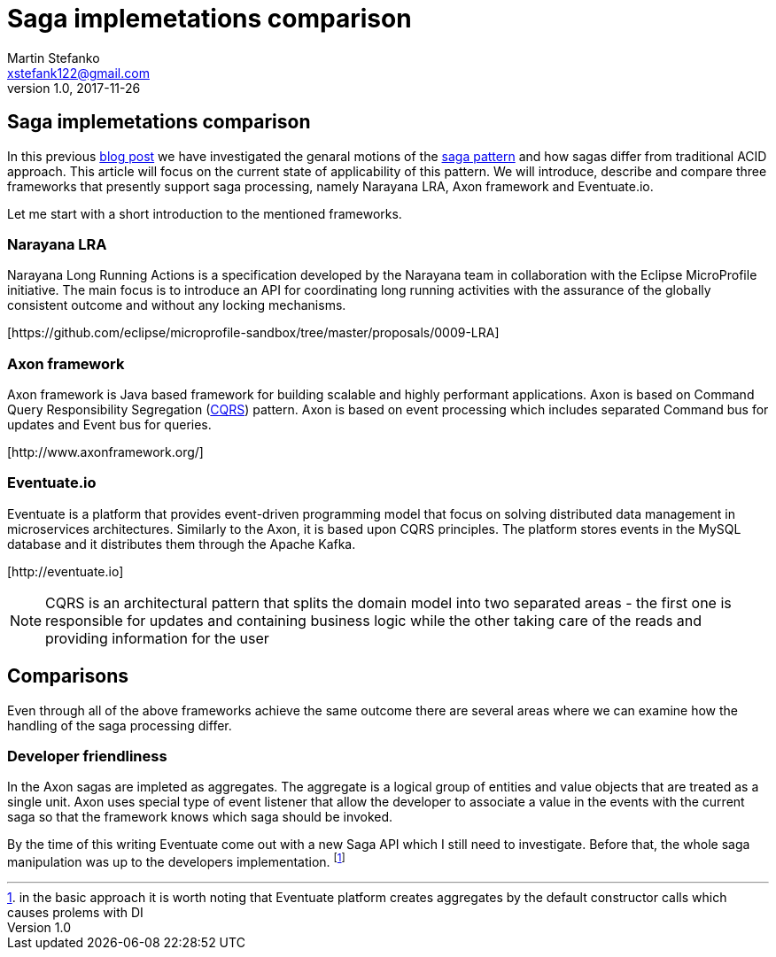 = Saga implemetations comparison
Martin Stefanko <xstefank122@gmail.com>
v1.0, 2017-11-26
ifndef::imagesdir[:imagesdir: images]
:sourcedir: src/main/java

== Saga implemetations comparison

In this previous http://jbossts.blogspot.cz/2017/06/sagas-and-how-they-differ-from-two.html[blog post]
we have investigated the genaral motions of the https://www.cs.cornell.edu/andru/cs711/2002fa/reading/sagas.pdf[saga pattern]
and how sagas differ from traditional ACID approach.
This article will focus on the current state of applicability of
this pattern. We will introduce, describe and compare three frameworks
that presently support saga processing, namely Narayana LRA,
Axon framework and Eventuate.io.

Let me start with a short introduction to the mentioned frameworks.

=== Narayana LRA

Narayana Long Running Actions is a specification developed by the Narayana team
in collaboration with the Eclipse MicroProfile initiative. The main focus is to
introduce an API for coordinating long running activities with the assurance
of the globally consistent outcome and without any locking mechanisms.

[\https://github.com/eclipse/microprofile-sandbox/tree/master/proposals/0009-LRA]


=== Axon framework

Axon framework is Java based framework for building
scalable and highly performant applications. Axon is based on Command Query
Responsibility Segregation (https://martinfowler.com/bliki/CQRS.html[CQRS])
pattern. Axon is based on event processing which includes separated Command bus for
updates and Event bus for queries.

[\http://www.axonframework.org/]


=== Eventuate.io

Eventuate is a platform that provides event-driven programming model that focus
on solving distributed data management in microservices architectures. Similarly
to the Axon, it is based upon CQRS principles. The platform stores events
in the MySQL database and it distributes them through the Apache Kafka.

[\http://eventuate.io]

NOTE: CQRS is an architectural pattern that splits the domain model into two separated
      areas - the first one is responsible for updates and containing business logic
      while the other taking care of the reads and providing information for the user

== Comparisons

Even through all of the above frameworks achieve the same outcome there are
several areas where we can examine how the handling of the saga processing differ.



=== Developer friendliness

//TODO
//The LRA provides for the developer traditional coordinator oriented architecture. Individual
//participants can join the LRA by the HTTP call to the LRA coordinator, each providing

In the Axon sagas are impleted as aggregates. The aggregate is a logical group of entities
and value objects that are treated as a single unit. Axon uses special type of event listener
that allow the developer to associate a value in the events with the current saga so that
the framework knows which saga should be invoked.

By the time of this writing Eventuate come out with a new Saga API which I still need to
investigate. Before that, the whole saga manipulation was up to the developers implementation.
footnote:[in the basic approach it is worth noting that Eventuate platform creates
aggregates by the default constructor calls which causes prolems with DI]

